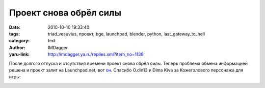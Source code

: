 Проект снова обрёл силы
=======================
:date: 2010-10-10 19:33:40
:tags: triad_vesuvius, проект, bge, launchpad, blender, python, last_gateway_to_hell
:category: text
:author: IMDagger
:yaru-link: http://imdagger.ya.ru/replies.xml?item_no=1138

После долгого отпуска и отсутствия времени проект снова обрёл силы.
Теперь проблема обмена информацией решена и проект залит на
Launchpad.net, вот `он <https://launchpad.net/manual-meat-grinder>`__.
Спасибо O.din13 и Dima Kiva за Кожеголового персонажа для игры:

.. class:: text-center

|image0|

.. |image0| image:: http://img-fotki.yandex.ru/get/4900/imdagger.8/0_439b6_48f9907f_L
   :target: http://fotki.yandex.ru/users/imdagger/view/276918/
